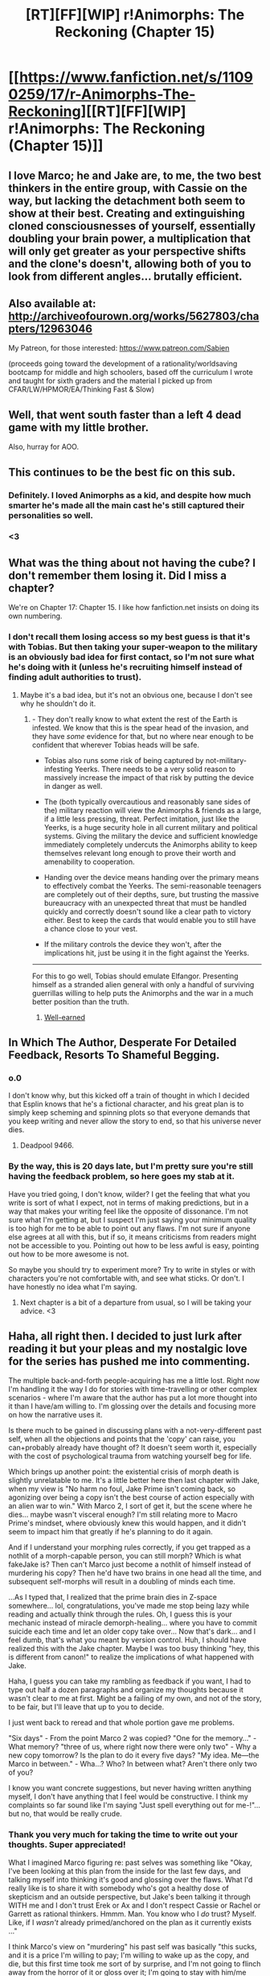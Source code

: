 #+TITLE: [RT][FF][WIP] r!Animorphs: The Reckoning (Chapter 15)

* [[https://www.fanfiction.net/s/11090259/17/r-Animorphs-The-Reckoning][[RT][FF][WIP] r!Animorphs: The Reckoning (Chapter 15)]]
:PROPERTIES:
:Author: TK17Studios
:Score: 31
:DateUnix: 1458117231.0
:DateShort: 2016-Mar-16
:END:

** I love Marco; he and Jake are, to me, the two best thinkers in the entire group, with Cassie on the way, but lacking the detachment both seem to show at their best. Creating and extinguishing cloned consciousnesses of yourself, essentially doubling your brain power, a multiplication that will only get greater as your perspective shifts and the clone's doesn't, allowing both of you to look from different angles... brutally efficient.
:PROPERTIES:
:Score: 10
:DateUnix: 1458155298.0
:DateShort: 2016-Mar-16
:END:


** Also available at: [[http://archiveofourown.org/works/5627803/chapters/12963046]]

My Patreon, for those interested: [[https://www.patreon.com/Sabien]]

(proceeds going toward the development of a rationality/worldsaving bootcamp for middle and high schoolers, based off the curriculum I wrote and taught for sixth graders and the material I picked up from CFAR/LW/HPMOR/EA/Thinking Fast & Slow)
:PROPERTIES:
:Author: TK17Studios
:Score: 6
:DateUnix: 1458117334.0
:DateShort: 2016-Mar-16
:END:


** Well, that went south faster than a left 4 dead game with my little brother.

Also, hurray for AOO.
:PROPERTIES:
:Author: CouteauBleu
:Score: 6
:DateUnix: 1458124904.0
:DateShort: 2016-Mar-16
:END:


** This continues to be the best fic on this sub.
:PROPERTIES:
:Author: XerxesPraelor
:Score: 5
:DateUnix: 1458190150.0
:DateShort: 2016-Mar-17
:END:

*** Definitely. I loved Animorphs as a kid, and despite how much smarter he's made all the main cast he's still captured their personalities so well.
:PROPERTIES:
:Author: Kylinger
:Score: 2
:DateUnix: 1458265413.0
:DateShort: 2016-Mar-18
:END:


*** <3
:PROPERTIES:
:Author: TK17Studios
:Score: 1
:DateUnix: 1458237445.0
:DateShort: 2016-Mar-17
:END:


** What was the thing about not having the cube? I don't remember them losing it. Did I miss a chapter?

We're on Chapter 17: Chapter 15. I like how fanfiction.net insists on doing its own numbering.
:PROPERTIES:
:Author: DCarrier
:Score: 5
:DateUnix: 1458168772.0
:DateShort: 2016-Mar-17
:END:

*** I don't recall them losing access so my best guess is that it's with Tobias. But then taking your super-weapon to the military is an obviously bad idea for first contact, so I'm not sure what he's doing with it (unless he's recruiting himself instead of finding adult authorities to trust).
:PROPERTIES:
:Author: TexasJefferson
:Score: 4
:DateUnix: 1458177682.0
:DateShort: 2016-Mar-17
:END:

**** Maybe it's a bad idea, but it's not an obvious one, because I don't see why he shouldn't do it.
:PROPERTIES:
:Author: CouteauBleu
:Score: 2
:DateUnix: 1458209718.0
:DateShort: 2016-Mar-17
:END:

***** - They don't really know to what extent the rest of the Earth is infested. We know that this is the spear head of the invasion, and they have /some/ evidence for that, but no where near enough to be confident that wherever Tobias heads will be safe.

- Tobias also runs some risk of being captured by not-military-infesting Yeerks. There needs to be a very solid reason to massively increase the impact of that risk by putting the device in danger as well.

- The (both typically overcautious and reasonably sane sides of the) military reaction will view the Animorphs & friends as a large, if a little less pressing, threat. Perfect imitation, just like the Yeerks, is a huge security hole in all current military and political systems. Giving the military the device and sufficient knowledge immediately completely undercuts the Animorphs ability to keep themselves relevant long enough to prove their worth and amenability to cooperation.

- Handing over the device means handing over the primary means to effectively combat the Yeerks. The semi-reasonable teenagers are completely out of their depths, sure, but trusting the massive bureaucracy with an unexpected threat that must be handled quickly and correctly doesn't sound like a clear path to victory either. Best to keep the cards that would enable you to still have a chance close to your vest.

- If the military controls the device they won't, after the implications hit, just be using it in the fight against the Yeerks.

--------------

For this to go well, Tobias should emulate Elfangor. Presenting himself as a stranded alien general with only a handful of surviving guerrillas willing to help puts the Animorphs and the war in a much better position than the truth.
:PROPERTIES:
:Author: TexasJefferson
:Score: 4
:DateUnix: 1458264960.0
:DateShort: 2016-Mar-18
:END:

****** [[https://upload.wikimedia.org/wikipedia/commons/6/6e/Pepperidge-Farm-Nantucket-Cookie.jpg][Well-earned]]
:PROPERTIES:
:Author: TK17Studios
:Score: 2
:DateUnix: 1458269408.0
:DateShort: 2016-Mar-18
:END:


** In Which The Author, Desperate For Detailed Feedback, Resorts To Shameful Begging.
:PROPERTIES:
:Author: TK17Studios
:Score: 3
:DateUnix: 1458214402.0
:DateShort: 2016-Mar-17
:END:

*** o.0

I don't know why, but this kicked off a train of thought in which I decided that Esplin knows that he's a fictional character, and his great plan is to simply keep scheming and spinning plots so that everyone demands that you keep writing and never allow the story to end, so that his universe never dies.
:PROPERTIES:
:Author: callmebrotherg
:Score: 6
:DateUnix: 1458370223.0
:DateShort: 2016-Mar-19
:END:

**** Deadpool 9466.
:PROPERTIES:
:Author: TK17Studios
:Score: 1
:DateUnix: 1458370499.0
:DateShort: 2016-Mar-19
:END:


*** By the way, this is 20 days late, but I'm pretty sure you're still having the feedback problem, so here goes my stab at it.

Have you tried going, I don't know, wilder? I get the feeling that what you write is sort of what I expect, not in terms of making predictions, but in a way that makes your writing feel like the opposite of dissonance. I'm not sure what I'm getting at, but I suspect I'm just saying your minimum quality is too high for me to be able to point out any flaws. I'm not sure if anyone else agrees at all with this, but if so, it means criticisms from readers might not be accessible to you. Pointing out how to be less awful is easy, pointing out how to be more awesome is not.

So maybe you should try to experiment more? Try to write in styles or with characters you're not comfortable with, and see what sticks. Or don't. I have honestly no idea what I'm saying.
:PROPERTIES:
:Author: CouteauBleu
:Score: 2
:DateUnix: 1460136225.0
:DateShort: 2016-Apr-08
:END:

**** Next chapter is a bit of a departure from usual, so I will be taking your advice. <3
:PROPERTIES:
:Author: TK17Studios
:Score: 1
:DateUnix: 1460162802.0
:DateShort: 2016-Apr-09
:END:


** Haha, all right then. I decided to just lurk after reading it but your pleas and my nostalgic love for the series has pushed me into commenting.

The multiple back-and-forth people-acquiring has me a little lost. Right now I'm handling it the way I do for stories with time-travelling or other complex scenarios - where I'm aware that the author has put a lot more thought into it than I have/am willing to. I'm glossing over the details and focusing more on how the narrative uses it.

Is there much to be gained in discussing plans with a not-very-different past self, when all the objections and points that the 'copy' can raise, you can+probably already have thought of? It doesn't seem worth it, especially with the cost of psychological trauma from watching yourself beg for life.

Which brings up another point: the existential crisis of morph death is slightly unrelatable to me. It's a little better here then last chapter with Jake, when my view is "No harm no foul, Jake Prime isn't coming back, so agonizing over being a copy isn't the best course of action especially with an alien war to win." With Marco 2, I sort of get it, but the scene where he dies... maybe wasn't visceral enough? I'm still relating more to Macro Prime's mindset, where obviously knew this would happen, and it didn't seem to impact him that greatly if he's planning to do it again.

And if I understand your morphing rules correctly, if you get trapped as a nothlit of a morph-capable person, you can still morph? Which is what fakeJake is? Then can't Marco just become a nothlit of himself instead of murdering his copy? Then he'd have two brains in one head all the time, and subsequent self-morphs will result in a doubling of minds each time.

...As I typed that, I realized that the prime brain dies in Z-space somewhere... lol, congratulations, you've made me stop being lazy while reading and actually think through the rules. Oh, I guess this is your mechanic instead of miracle demorph-healing... where you have to commit suicide each time and let an older copy take over... Now that's dark... and I feel dumb, that's what you meant by version control. Huh, I should have realized this with the Jake chapter. Maybe I was too busy thinking "hey, this is different from canon!" to realize the implications of what happened with Jake.

Haha, I guess you can take my rambling as feedback if you want, I had to type out half a dozen paragraphs and organize my thoughts because it wasn't clear to me at first. Might be a failing of my own, and not of the story, to be fair, but I'll leave that up to you to decide.

I just went back to reread and that whole portion gave me problems.

"Six days" - From the point Marco 2 was copied? "One for the memory..." - What memory? "three of us, where right now there were only two" - Why a new copy tomorrow? Is the plan to do it every five days? "My idea. Me---the Marco in between." - Wha...? Who? In between what? Aren't there only two of you?

I know you want concrete suggestions, but never having written anything myself, I don't have anything that I feel would be constructive. I think my complaints so far sound like I'm saying "Just spell everything out for me-!"... but no, that would be really crude.
:PROPERTIES:
:Author: Cifems
:Score: 4
:DateUnix: 1458221533.0
:DateShort: 2016-Mar-17
:END:

*** Thank you very much for taking the time to write out your thoughts. Super appreciated!

What I imagined Marco figuring re: past selves was something like "Okay, I've been looking at this plan from the inside for the last few days, and talking myself into thinking it's good and glossing over the flaws. What I'd really like is to share it with somebody who's got a healthy dose of skepticism and an outside perspective, but Jake's been talking it through WITH me and I don't trust Erek or Ax and I don't respect Cassie or Rachel or Garrett as rational thinkers. Hmmm. Man. You know who I /do/ trust? Myself. Like, if I /wasn't/ already primed/anchored on the plan as it currently exists ..."

I think Marco's view on "murdering" his past self was basically "this sucks, and it is a price I'm willing to pay; I'm willing to wake up as the copy, and die, but this first time took me sort of by surprise, and I'm not going to flinch away from the horror of it or gloss over it; I'm going to stay with him/me through the whole thing, and listen to the fear, and take the abuse, because if I'm willing to murder myself then I should at least admit that's what I'm doing and ACTUALLY HANDLE it, rather than plugging my ears and going 'lalalalalala'."

... yeah, you lose morphing power when you go nothlit (you also lose earplugs; Jake no longer has them, and is as vulnerable as Garrett). They used the blue box to give Jake2 his morphing power back (and he immediately used it to reacquire himself, which was a subtle detail from the previous chapter---when Garrett was going to go Yeerk and infest Jake2, Jake2 was actually in his new morph armor (as evidenced by his use of private thought speak in human form), just in case Garrett turned out to be untrustworthy or something else went disastrously wrong).

Marco thought up the numbers scheme (because he's read Ender's Game, of course) to differentiate self-morphs. Then he counted doubles up to the first one he couldn't just immediately figure in his head, and memorized it. Then he spent a day thinking about that answer, so that the number would get encoded into long term memory/become a part of the physical structure of his brain. Then he had Rachel acquire him and morph him, and he acquired himself back, storing the copy. The plan is for him to memorize a new power of two every week, and reacquire himself every week. I haven't yet decided whether he's bugging everyone else to do this, too, or is quietly doing it on his own, with Rachel's uncritical unthinking help. Basically, he doesn't want amnesia lasting more than a week, if he has to do what Jake did and refresh his body.

"The Marco in between" was in reference to the fact that there were, at that point, two copies (his original morph armor, and his new, "now I know what's going on" updated saved version). Once Marco Prime does another save-game, there'll be three.

Thanks again for your thoughts. I'm extremely grateful.
:PROPERTIES:
:Author: TK17Studios
:Score: 4
:DateUnix: 1458237418.0
:DateShort: 2016-Mar-17
:END:


** u/4t0m:
#+begin_quote
  ‹Garrett here. Ax is ready at the second break zone, Rachel's good to drop the tree if she has to but she says no one's coming. Over›
#+end_quote

A period is missing after the "Over".
:PROPERTIES:
:Author: 4t0m
:Score: 3
:DateUnix: 1458120235.0
:DateShort: 2016-Mar-16
:END:

*** Thanks for the help. Over

=)
:PROPERTIES:
:Author: TK17Studios
:Score: 1
:DateUnix: 1458269447.0
:DateShort: 2016-Mar-18
:END:


** Feedback so far:

- I know that visceral self-preservation isn't something you can control, but I still feel Marco is a bit, um, too fatalistic about the whole 'being a copy' thing. I'd expect him to think of counter-arguments to his own complaints, like how being reset is basically equivalent to taking a drug that gives you two-hours-long amnesia.

- Also, self-morphing! Version control! Asymmetric self-mind-reading! Forcibly extracting secrets from traumatized andalites who have no idea what's going on! \o/

- "Cassie's sitting this one out"... Ouch. Ouch.

- Wikipedia saves the world! Again! Remember to donate money to Wikipedia, people.

- What did Marco morph? It has feathers and scales? Did they mix DNAs to make it?

- The yeerks are recruiting PMCs now? Makes sense, they're almost as mobile and much less supervised than national militaries. Crap, they're going fast.

- Wait, so Chapman stays a principal, but Tidwell becomes a mercenary? Huh. Also, eeeeee, Illim and Tidwell! I think V3 namedropped Aftran as some sort of password, too. Not sure what it means for the future, but I do hope we're going to see pacifist yeerks.

- Psychological torture! Dramatic five seconds countdowns! Man, this really is Animorph. Also, Jake's offer to Illim is the same Elfangor does to Loren's yeerk in Andalites Chronicles. Well, except for the part where Elfangor lies and kills the yeerk anyway, because it's that sort of kid book.

- I kind want to know what Illim said to Tidwell to persuade him to let him go. Is there as chance we'll get alternate yeerk/host POVs in the future? Also, what happened to the yeerk that was previously in the cylinder? Did they squash him? Did they have a spare, empty cylinder?

- It looks like Jake's default position is now standing around like an officer with his hands behind his back. I wonder what /that/ looks like.

- "Its name is Illim" Yeah, but what was the name of the yeerk you took out of the cylinder to fit Illim inside? Anyway, good to know you guys still have a conscience. Not sure it'll do you any good if you're still planning to blow their pool up.

- Jake screwed up again. I like that it's because of a stupid reason "I didn't know what to do with him and I was pressed for time" instead of something overly dramatic like "I knew deep inside myself that it was wrong but I was overwhelmed by the dark side". As long he doesn't make an habit of it.

- And now the Animorphs are actually called Animorphs. And Marco comes up with the name in basically the same awkward forced way he did in canon. Yaaaay!
:PROPERTIES:
:Author: CouteauBleu
:Score: 3
:DateUnix: 1458220061.0
:DateShort: 2016-Mar-17
:END:

*** Thank you super much for the feedback.

I think that future Marco morphs will be much more mentally prepared/resigned/fatalistic about it, given that they'll have the memory of this first time and know that a) Marco Prime isn't screwing around and b) Marco Prime isn't taking it lightly, either.

Marco was morphed into [[#s][spoiler]]

Re: getting various minor canon characters in, I don't actually have a mechanism that explains why Tidwell isn't one of the teachers for the school except that then he wouldn't have been a part of the convoy, and I figured either way there was a valid reader complaint ("This character is basically Tidwell; why'd you create an OC?" vs. "Why'd you change Tidwell's backstory when you could've just created an OC?"), so I just went with the option I liked better.

I think it's getting more and more likely that we'll see other Yeerk/host POVs than just Esplin. My thoughts on what happened to the other Yeerk is that Jake murdered it JUST NOW (just before going to the shack) so that they could have an empty stasis cylinder. The previous Yeerk had already been acquired and "didn't work," and they had no particular reason to keep it around.

Re: conscience, yeah. I imagined a scenario where Jake promised to return Illim to the pool, and then ... well ...

Thanks again for your thoughts. Very very much appreciated.
:PROPERTIES:
:Author: TK17Studios
:Score: 2
:DateUnix: 1458236813.0
:DateShort: 2016-Mar-17
:END:


** All right. Questions time! Don't necessarily have to be answered, but perhaps could provide interesting plot points in the future. Your call, TK17!

- Marco is making a backup copy every week or so. Does each backup copy overwrite the previous one?

- How many backup copies could Marco feasibly create? Is there a limit?

- How does Marco differentiate between backups when he morphs them? Would/could there ever be a plot point where Marco or someone else morphs the wrong/way-too-early backup, creating a similar situation to Jake2?

- Would/could there be a plot point where Marco morphs successively older backups (chronologically younger versions of himself) in order to bounce an idea off each one to observe the shift in perspective/morals over time?

- With Marco about to do some serious abuse on poor Elfangor's brain, how much will he actually recall from the experience? Andalites are capable of much more advanced thinking than humans, so once Marco demorphs, will he be able to remember the specific thought processes or just the results of whatever problem he gets the Andalite superbrain to solve?

- I bloody love the YPM. We're about to see Illim (YESSSSSS), what about Aftran?

- In canon and in other fanfics, the idea of morphing Yeerk, while taboo, is necessary for the Animorphs to empathize with why the Yeerks do what they do. Do you plan on making it impossible to morph Yeerk, or will they have to find a clever workaround?
:PROPERTIES:
:Author: KnickersInAKnit
:Score: 3
:DateUnix: 1458238768.0
:DateShort: 2016-Mar-17
:END:

*** - [[#s][Does each backup overwrite the previous?]]
- [[#s][How many copies?]]
- [[#s][How does he differentiate?]]
- [[#s][Marco cross-checking with various copies?]]
- [[#s][How much Andalite thinking can Marco preserve?]]

Thank you for the comment! Feedback is my Favorite Thing.
:PROPERTIES:
:Author: TK17Studios
:Score: 4
:DateUnix: 1458239393.0
:DateShort: 2016-Mar-17
:END:

**** Was reading through old threads and just had a thought after reading this comment - you say that Marco considered using scars instead of powers of two to mark his 'versions'. Was something like small tattoos considered? (i'm talking like tiny dots - I'd assume they'd heal pretty quickly). Heck, does morphing keep tattoos?
:PROPERTIES:
:Author: MagicWeasel
:Score: 2
:DateUnix: 1468896732.0
:DateShort: 2016-Jul-19
:END:

***** Tattoos will stay on your original body, but won't be carried through the acquiring process (if you acquire someone with tattoos, when you morph them there won't be a tattoo).
:PROPERTIES:
:Author: TK17Studios
:Score: 2
:DateUnix: 1468915550.0
:DateShort: 2016-Jul-19
:END:

****** That's got some interesting applications for impersonation! I wonder if the yeerks/animorphs might get tattoos to guarantee the identity of their unmorphed selves?
:PROPERTIES:
:Author: MagicWeasel
:Score: 1
:DateUnix: 1468915844.0
:DateShort: 2016-Jul-19
:END:


** The vignette style makes more sense and is improved by the fact that their minds are constantly being lost and overwritten, I think. The reader gets to share the confusion of the mental constructs.
:PROPERTIES:
:Author: chaosmosis
:Score: 2
:DateUnix: 1458256645.0
:DateShort: 2016-Mar-18
:END:


** Animorphs was a staple of my childhood. This is a touch of nostalgia. I am in love with this fanfic - never stop writing it. (This is a short and uninformative review, I know, but maybe I'll get around to writing longer feedback for a future chapter).

Question: does the yeerk-killing tech that Elfangor gave the animorphs work while you're in morph, and does Jake still have it? (And is it triggered voluntarily?) I've been thinking about this and can't quite settle on an answer. My guess is that since it "blends sufficiently well with the body's hardware to be preserved during the morphing process" (as Elfangor said), then it gets brought into stasis with your original body, so it doesn't automatically work in morph - unless you acquire yourself from someone else, in which case you would presumably acquire the device (again, "sufficiently blended") and be able to morph it. If that's the case, then Jake still has the device implanted in himself, even when he morphs into himself - but they were going to put Garrett into his head as a yeerk, which would kill Garrett unless the device was either voluntary or not present at all - but there is no reason for it be voluntary, since the yeerk could stop it if it got control in time .... And this is where I get stuck in my reasoning.
:PROPERTIES:
:Author: LieGroupE8
:Score: 2
:DateUnix: 1458258977.0
:DateShort: 2016-Mar-18
:END:

*** Thanks for the comment! No worries re: short.

The Yeerk-killing tech is automatic, and only in their original bodies; I've been thinking it gets excluded during the acquiring process (though now I'm second-guessing myself). Jake doesn't have it anymore, under that reasoning.
:PROPERTIES:
:Author: TK17Studios
:Score: 3
:DateUnix: 1458264334.0
:DateShort: 2016-Mar-18
:END:

**** That makes the most sense, I think. Though my reasoning was that if the artificially placed Yeerk neurons get acquired, the Yeerk-killing tech ought to as well. But I suppose it's entirely plausible that those things are different enough that one gets carried over and the other doesn't.
:PROPERTIES:
:Author: LieGroupE8
:Score: 3
:DateUnix: 1458271191.0
:DateShort: 2016-Mar-18
:END:

***** Yeah. In particular, the earplugs are almost certainly not Seerow tech, and Seerow tech is special/unique.

Something tells me they're not giving him lab access these days, and that some other, less mad-geniusy Andalite came up with the earplugs, based on more conventional technology.
:PROPERTIES:
:Author: TK17Studios
:Score: 1
:DateUnix: 1458371007.0
:DateShort: 2016-Mar-19
:END:


**** On this line of thinking, what happens in your universe with these following situations:

- Someone /without/ earplugs is infested while in human/HB/Andalite morph and then is forced to demorph? Does the Yeerk reattach to the new brain while the morph occurs around it? Or, do the artificial Yeerk neurons prevent/interfere with control of a morph? That's some pretty amazing immunity if so.

- Someone /with/ earplugs is infested while in human/HB/Andalite morph and then is forced to demorph? Does this kill the Yeerk, or are the earplugs successfully bypassed?

- On the question of whether earplugs are retained by morphing - if they were, shouldn't they interfere with the artificial neurons needed to control the morph? Would it have been possible to revive Jake2 then by re-inserting earplugs instead of burning off the tissue?

I've specified human/HB/Andalite morph here as those are the species we've seen infested so far.
:PROPERTIES:
:Author: KnickersInAKnit
:Score: 2
:DateUnix: 1458311098.0
:DateShort: 2016-Mar-18
:END:

***** In both of the cases above, the earplugs are irrelevant (because they're off in Z-space with the rest of the original body). If for some reason a Yeerk infested a morph and then forced that morph to demorph, it would be signing its own death warrant as it got disintegrated.

As far as them being used to revive Jake2---maybe? I've been thinking of them as more of a simple gateway that notices stuff passing through it and then zaps that stuff, but I /did/ have Ax jerry-rig one of the earplugs to burn Yeerks out of that random family...
:PROPERTIES:
:Author: TK17Studios
:Score: 1
:DateUnix: 1458318545.0
:DateShort: 2016-Mar-18
:END:

****** My curiosity in the case of a morpher-without-earplugs was how a Yeerk experiences/controls the demorphing process in the situation where a morph is infested instead of the original body.

That would be a really fucked up way to deal with morphs. Insert earplugs and break the z-space connection.

Perhaps that would work well with V3's clone bodies?
:PROPERTIES:
:Author: KnickersInAKnit
:Score: 2
:DateUnix: 1458321131.0
:DateShort: 2016-Mar-18
:END:

******* It seems to me that the Yeerk is literally incapable of having any influence over the demorphing process, in this case. The morphing tech is tied to and controlled by the original body (and the emulator tech running that body's algorithm, while it's in stasis). That's how come Esplin/V3 can control Alloran's morphing and demorphing---he's fused with the true body, and therefore can manipulate the tech present in the brain and get himself emulated, etc.

If a Yeerk infests a morph, though, it's insulated from the control layer---it just /can't access/ the part of the morphing tech that decides when to demorph, because that's out in Z-space and beyond their touch. Indeed, while I haven't thought this through all the way, it's possible that a Yeerk inside a morph can't even access the morpher's memories and personality, but instead can only touch the animal underneath and the "blank Yeerk" conduit. They're much more cut off than they would be otherwise, and entirely at the whim of the morpher. The only exception I can think of is that the Yeerk might be able to cause the body so much physical pain or emotional turmoil that it could blackmail the morpher, or prevent them from mustering sufficient focus, i.e. "I can torture you enough in the 45ish seconds before I really start to die/disappear that I can prevent you from disappearing me in the first place."
:PROPERTIES:
:Author: TK17Studios
:Score: 3
:DateUnix: 1458325626.0
:DateShort: 2016-Mar-18
:END:

******** That's fantastic. I'm now wondering if you plan on using that as a defense against long-term infestation for the Animorphs who lack earplugs. Also, had Garrett been successful, I suppose he would have run into that issue with Jake2!
:PROPERTIES:
:Author: KnickersInAKnit
:Score: 2
:DateUnix: 1458325971.0
:DateShort: 2016-Mar-18
:END:


** So I am only up to chapter 11 at the moment, and I am /really/ enjoying it so far, but something came up while I was reading.

What is Jake's brain doing when Marco is morphed into Jake. Not Jake's actual brain but the body that Marco is inhabiting, what is that brain doing? You mention that the animal brains have some instinctual effect on the "mind" of someone who is morphed into the animal, but does a human brain, with all it's neural connections, have some of that persons consciousness floating around?

Does that make morphing into another human any different from Yeerk takeover? I mean it's a copy of the human, and not the original--but it's still real, and probably terrifying, for the copy.

Just a random thought I had, and if you address this in future chapters, or if I straight up missed it earlier then let me know.
:PROPERTIES:
:Author: TheLeo3314
:Score: 2
:DateUnix: 1458336712.0
:DateShort: 2016-Mar-19
:END:

*** You'll see more about this in future chapters. +1 for thinking it through (took the Animorphs longer than it took you).
:PROPERTIES:
:Author: TK17Studios
:Score: 2
:DateUnix: 1458361872.0
:DateShort: 2016-Mar-19
:END:

**** Yeah the last line of chapter 11 (or 10 I guess because of the interlude) kind of answered my question haha.

Anyway, I'm excited to see where you take this story.
:PROPERTIES:
:Author: TheLeo3314
:Score: 2
:DateUnix: 1458381589.0
:DateShort: 2016-Mar-19
:END:
